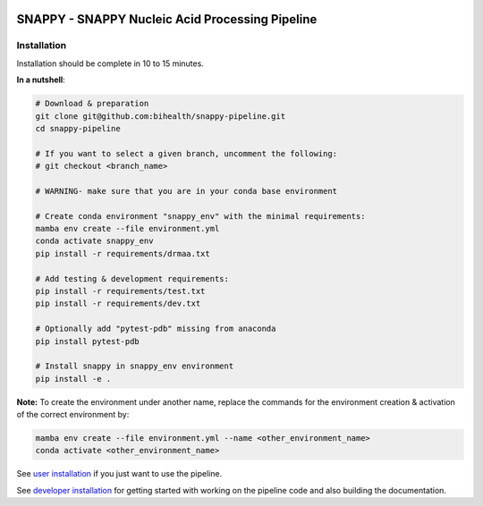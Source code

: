 .. image:: https://github.com/bihealth/cubi-tk/workflows/CI/badge.svg
    :target: https://github.com/bihealth/snappy-pipeline/actions
    :alt: Continuous Integration Status
.. image:: https://app.codacy.com/project/badge/Grade/d93e08bfbb554e4fbf45eed8862beb90
    :target: https://www.codacy.com/gh/bihealth/snappy-pipeline/dashboard?utm_source=github.com&amp;utm_medium=referral&amp;utm_content=bihealth/snappy-pipeline&amp;utm_campaign=Badge_Grade
.. image:: https://app.codacy.com/project/badge/Coverage/d93e08bfbb554e4fbf45eed8862beb90
    :target: https://www.codacy.com/gh/bihealth/snappy-pipeline/dashboard?utm_source=github.com&amp;utm_medium=referral&amp;utm_content=bihealth/snappy-pipeline&amp;utm_campaign=Badge_Coverage
.. image:: https://coveralls.io/repos/github/bihealth/snappy-pipeline/badge.svg?branch=coveralls
    :target: https://coveralls.io/github/bihealth/snappy-pipeline?branch=coveralls
.. image:: https://readthedocs.org/projects/snappy-pipeline/badge/?version=latest
    :target: https://snappy-pipeline.readthedocs.io/en/latest/?badge=latest
    :alt: Documentation Status

===============================================
SNAPPY - SNAPPY Nucleic Acid Processing Pipeline
===============================================

------------
Installation
------------

Installation should be complete in 10 to 15 minutes.

**In a nutshell**:

.. code-block:: bash

    # Download & preparation
    git clone git@github.com:bihealth/snappy-pipeline.git
    cd snappy-pipeline

    # If you want to select a given branch, uncomment the following:
    # git checkout <branch_name>

    # WARNING- make sure that you are in your conda base environment

    # Create conda environment "snappy_env" with the minimal requirements:
    mamba env create --file environment.yml
    conda activate snappy_env
    pip install -r requirements/drmaa.txt

    # Add testing & development requirements:
    pip install -r requirements/test.txt
    pip install -r requirements/dev.txt

    # Optionally add "pytest-pdb" missing from anaconda
    pip install pytest-pdb

    # Install snappy in snappy_env environment
    pip install -e .


**Note:** To create the environment under another name, replace the commands for the environment creation & activation of the correct environment by:

.. code-block:: bash

    mamba env create --file environment.yml --name <other_environment_name>
    conda activate <other_environment_name>


See `user installation <docs/quickstart.rst>`_ if you just want to use the pipeline.

See `developer installation <docs/installation.rst>`_ for getting started with working on the pipeline code and also building the documentation.

